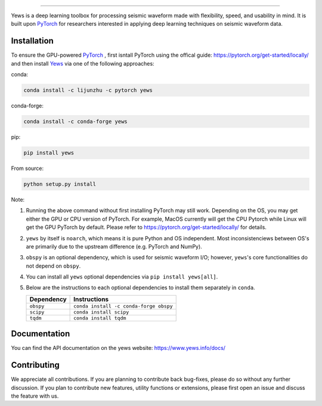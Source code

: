 .. image:: https://raw.githubusercontent.com/lijunzh/yews-docs/master/source/_static/img/logo/yews_logo.gif
   :scale: 50 %
   :alt: Yews Logo
   :align: center


========================================



Yews is a deep learning toolbox for processing seismic waveform made with
flexibility, speed, and usability in mind. It is built upon
`PyTorch <https://github.com/pytorch/pytorch>`_ for researchers interested in
applying deep learning techniques on seismic waveform data.




.. image:: https://travis-ci.org/yewsg/yews.svg?branch=master
    :target: https://travis-ci.org/yewsg/yews

.. image:: https://ci.appveyor.com/api/projects/status/32r7s2skrgm9ubva?svg=true
    :target: https://ci.appveyor.com/project/lijunzh/yews

.. image:: https://codecov.io/gh/yewsg/yews/branch/master/graph/badge.svg
    :target: https://codecov.io/gh/yewsg/yews

.. image:: https://anaconda.org/lijunzhu/yews/badges/version.svg
    :target: https://anaconda.org/lijunzhu/yews

.. image:: https://badge.fury.io/py/yews.svg
    :target: https://badge.fury.io/py/yews

.. image:: https://pepy.tech/badge/yews
    :target: https://pepy.tech/project/yews

Installation
============

To ensure the GPU-powered `PyTorch <https://github.com/pytorch/pytorch>`_ ,
first isntall PyTorch using the offical guide:
https://pytorch.org/get-started/locally/ and then install
`Yews <https://github.com/lijunzh/yews>`_ via one of the following approaches:

conda:

.. code:: bash

   conda install -c lijunzhu -c pytorch yews

conda-forge:

.. code:: bash

   conda install -c conda-forge yews


pip:

.. code:: bash

   pip install yews


From source:

.. code:: bash

    python setup.py install


Note:

#. Running the above command without first installing PyTorch may still work.
   Depending on the OS, you may get either the GPU or CPU version of PyTorch.
   For example, MacOS currently will get the CPU Pytorch while Linux will get
   the GPU PyTorch by default. Please refer to
   https://pytorch.org/get-started/locally/ for details.

#. ``yews`` by itself is ``noarch``, which means it is pure Python and OS
   independent. Most inconsistenciews between OS's are primarily due to the
   upstream difference (e.g. PyTorch and NumPy).

#. ``obspy`` is an optional dependency, which is used for seismic waveform I/O;
   however, ``yews``'s core functionalities do not depend on ``obspy``.

#. You can install all ``yews`` optional dependencies via
   ``pip install yews[all]``.

#. Below are the instructions to each optional dependencies to install them
   separately in ``conda``.

   ==========  ======================================
   Dependency  Instructions
   ==========  ======================================
   ``obspy``   ``conda install -c conda-forge obspy``
   ``scipy``   ``conda install scipy``
   ``tqdm``    ``conda install tqdm``
   ==========  ======================================




Documentation
=============

You can find the API documentation on the yews website:
https://www.yews.info/docs/

Contributing
============

We appreciate all contributions. If you are planning to contribute back
bug-fixes, please do so without any further discussion. If you plan to
contribute new features, utility functions or extensions, please first open an
issue and discuss the feature with us.
